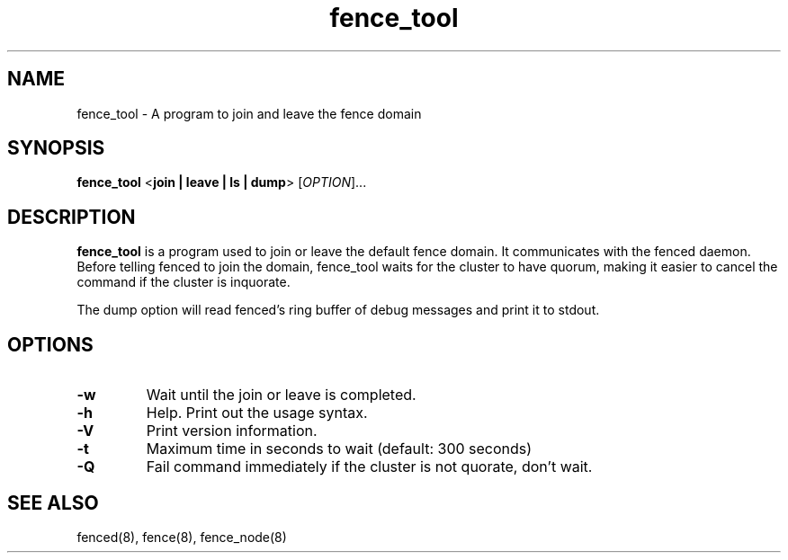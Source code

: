 .TH fence_tool 8

.SH NAME
fence_tool - A program to join and leave the fence domain

.SH SYNOPSIS
.B
fence_tool
<\fBjoin | leave | ls | dump\fP> 
[\fIOPTION\fR]...

.SH DESCRIPTION
\fBfence_tool\fP is a program used to join or leave the default fence
domain.  It communicates with the fenced daemon.  Before telling fenced
to join the domain, fence_tool waits for the cluster to have quorum,
making it easier to cancel the command if the cluster is inquorate.

The dump option will read fenced's ring buffer of debug messages and print
it to stdout.

.SH OPTIONS
.TP
\fB-w\fP
Wait until the join or leave is completed.
.TP
\fB-h\fP
Help.  Print out the usage syntax.
.TP
\fB-V\fP
Print version information.
.TP
\fB-t\fP
Maximum time in seconds to wait (default: 300 seconds)
.TP
\fB-Q\fP
Fail command immediately if the cluster is not quorate, don't wait.

.SH SEE ALSO
fenced(8), fence(8), fence_node(8)
